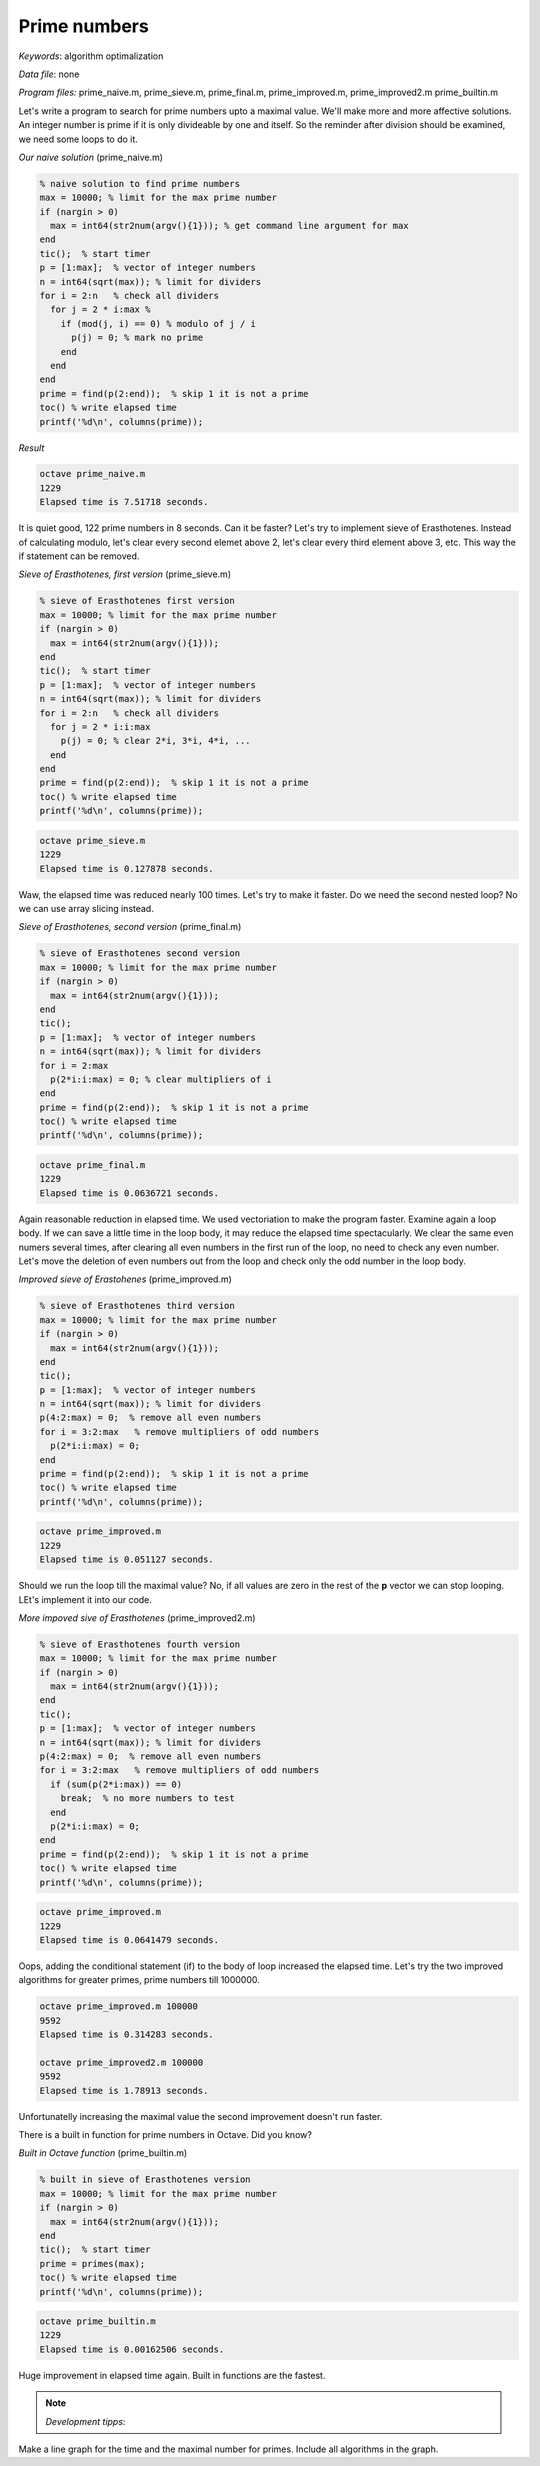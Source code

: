 Prime numbers
=============

*Keywords*: algorithm optimalization

*Data file*: none

*Program files:* prime_naive.m, prime_sieve.m, prime_final.m, prime_improved.m, prime_improved2.m prime_builtin.m

Let's write a program to search for prime numbers upto a maximal value. 
We'll make more and more affective solutions.
An integer number is prime if it is only divideable by one and itself.
So the reminder after division should be examined, we need some loops to do it.

*Our naive solution* (prime_naive.m)

.. code:: octave

    % naive solution to find prime numbers
    max = 10000; % limit for the max prime number
    if (nargin > 0)
      max = int64(str2num(argv(){1})); % get command line argument for max
    end
    tic();  % start timer
    p = [1:max];  % vector of integer numbers
    n = int64(sqrt(max)); % limit for dividers
    for i = 2:n   % check all dividers
      for j = 2 * i:max % 
        if (mod(j, i) == 0) % modulo of j / i
          p(j) = 0; % mark no prime
        end 
      end
    end
    prime = find(p(2:end));  % skip 1 it is not a prime
    toc() % write elapsed time
    printf('%d\n', columns(prime));

*Result*

.. code:: bash

    octave prime_naive.m
    1229
    Elapsed time is 7.51718 seconds.

It is quiet good, 122 prime numbers in 8 seconds. Can it be faster?
Let's try to implement sieve of Erasthotenes. Instead of calculating modulo, 
let's clear every second elemet above 2, let's clear every third element 
above 3, etc. This way the if statement can be removed.

*Sieve of Erasthotenes, first version* (prime_sieve.m)

.. code:: octave

    % sieve of Erasthotenes first version
    max = 10000; % limit for the max prime number
    if (nargin > 0)
      max = int64(str2num(argv(){1}));
    end
    tic();  % start timer
    p = [1:max];  % vector of integer numbers
    n = int64(sqrt(max)); % limit for dividers
    for i = 2:n   % check all dividers
      for j = 2 * i:i:max
        p(j) = 0; % clear 2*i, 3*i, 4*i, ...
      end
    end
    prime = find(p(2:end));  % skip 1 it is not a prime
    toc() % write elapsed time
    printf('%d\n', columns(prime));

.. code:: bash

    octave prime_sieve.m
    1229
    Elapsed time is 0.127878 seconds.

Waw, the elapsed time was reduced nearly 100 times. Let's try to make it
faster.
Do we need the second nested loop? No we can use array slicing instead.

*Sieve of Erasthotenes, second version* (prime_final.m)

.. code:: octave

    % sieve of Erasthotenes second version
    max = 10000; % limit for the max prime number
    if (nargin > 0)
      max = int64(str2num(argv(){1}));
    end
    tic();
    p = [1:max];  % vector of integer numbers
    n = int64(sqrt(max)); % limit for dividers
    for i = 2:max
      p(2*i:i:max) = 0; % clear multipliers of i
    end
    prime = find(p(2:end));  % skip 1 it is not a prime
    toc() % write elapsed time
    printf('%d\n', columns(prime));

.. code:: bash

    octave prime_final.m
    1229
    Elapsed time is 0.0636721 seconds.

Again reasonable reduction in elapsed time. We used vectoriation to make the
program faster. Examine again a loop body. If we can save a little time in
the loop body, it may reduce the elapsed time spectacularly.
We clear the same even numers several times, after clearing all even numbers in
the first run of the loop, no need to check any even number.
Let's move the deletion of even numbers out from the loop and
check only the odd number in the loop body.

*Improved sieve of Erastohenes* (prime_improved.m)

.. code:: octave

    % sieve of Erasthotenes third version
    max = 10000; % limit for the max prime number
    if (nargin > 0)
      max = int64(str2num(argv(){1}));
    end
    tic();
    p = [1:max];  % vector of integer numbers
    n = int64(sqrt(max)); % limit for dividers
    p(4:2:max) = 0;  % remove all even numbers
    for i = 3:2:max   % remove multipliers of odd numbers
      p(2*i:i:max) = 0;
    end
    prime = find(p(2:end));  % skip 1 it is not a prime
    toc() % write elapsed time
    printf('%d\n', columns(prime));

.. code:: bash

    octave prime_improved.m
    1229
    Elapsed time is 0.051127 seconds.

Should we run the loop till the maximal value? No, if all values are zero
in the rest of the **p** vector we can stop looping. LEt's implement it
into our code.

*More impoved sive of Erasthotenes* (prime_improved2.m)

.. code:: octave

    % sieve of Erasthotenes fourth version
    max = 10000; % limit for the max prime number
    if (nargin > 0)
      max = int64(str2num(argv(){1}));
    end
    tic();
    p = [1:max];  % vector of integer numbers
    n = int64(sqrt(max)); % limit for dividers
    p(4:2:max) = 0;  % remove all even numbers
    for i = 3:2:max   % remove multipliers of odd numbers
      if (sum(p(2*i:max)) == 0)
        break;  % no more numbers to test
      end
      p(2*i:i:max) = 0;
    end
    prime = find(p(2:end));  % skip 1 it is not a prime
    toc() % write elapsed time
    printf('%d\n', columns(prime));

.. code:: bash

    octave prime_improved.m
    1229
    Elapsed time is 0.0641479 seconds.

Oops, adding the conditional statement (if)
to the body of loop increased the elapsed time. Let's try the two improved
algorithms for greater primes, prime numbers till 1000000.

.. code:: bash

    octave prime_improved.m 100000
    9592
    Elapsed time is 0.314283 seconds.

    octave prime_improved2.m 100000
    9592
    Elapsed time is 1.78913 seconds.

Unfortunatelly increasing the maximal value the second improvement doesn't
run faster.

There is a built in function for prime numbers in Octave. Did you know?

*Built in Octave function* (prime_builtin.m)

.. code:: octave

    % built in sieve of Erasthotenes version
    max = 10000; % limit for the max prime number
    if (nargin > 0)
      max = int64(str2num(argv(){1}));
    end
    tic();  % start timer
    prime = primes(max);
    toc() % write elapsed time
    printf('%d\n', columns(prime));

.. code:: bash

    octave prime_builtin.m
    1229
    Elapsed time is 0.00162506 seconds.

Huge improvement in elapsed time again. Built in functions are the fastest.

.. note:: *Development tipps*:

Make a line graph for the time and the maximal number for primes. Include all
algorithms in the graph.
